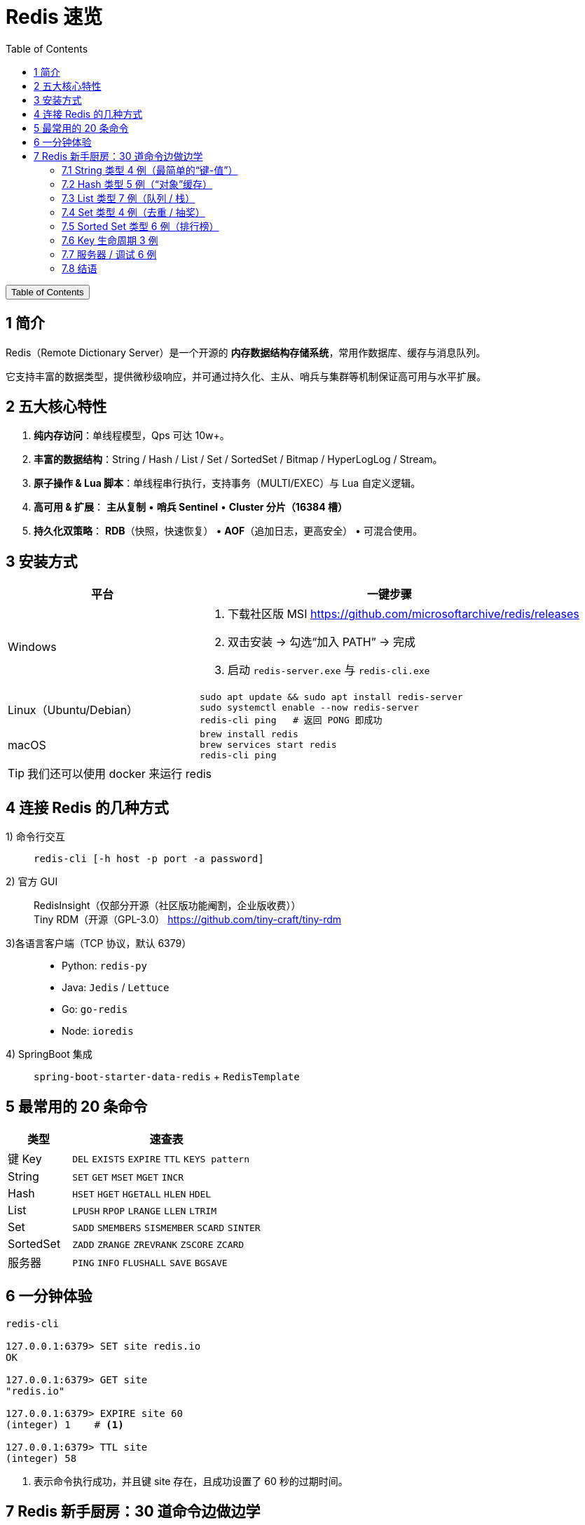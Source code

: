:source-highlighter: pygments
:icons: font
:scripts: cjk
:stem: latexmath
:toc:
:toc: right
:toc-title: Table of Contents
:toclevels: 3

= Redis 速览

++++
<button id="toggleButton">Table of Contents</button>
<script>
    // 获取按钮和 div 元素
    const toggleButton = document.getElementById('toggleButton');
    const contentDiv = document.getElementById('toc');
    contentDiv.style.display = 'block';

    // 添加点击事件监听器
    toggleButton.addEventListener('click', () => {
        // 切换 div 的显示状态
        // if (contentDiv.style.display === 'none' || contentDiv.style.display === '') {
        if (contentDiv.style.display === 'none') {
            contentDiv.style.display = 'block';
        } else {
            contentDiv.style.display = 'none';
        }
    });
</script>
++++

== 1 简介
Redis（Remote Dictionary Server）是一个开源的 **内存数据结构存储系统**，常用作数据库、缓存与消息队列。

它支持丰富的数据类型，提供微秒级响应，并可通过持久化、主从、哨兵与集群等机制保证高可用与水平扩展。

== 2 五大核心特性
. **纯内存访问**：单线程模型，Qps 可达 10w+。

. **丰富的数据结构**：String / Hash / List / Set / SortedSet / Bitmap / HyperLogLog / Stream。

. **原子操作 & Lua 脚本**：单线程串行执行，支持事务（MULTI/EXEC）与 Lua 自定义逻辑。

. **高可用 & 扩展**：
  **主从复制** • **哨兵 Sentinel** • **Cluster 分片（16384 槽）**

. **持久化双策略**：
  **RDB**（快照，快速恢复） • **AOF**（追加日志，更高安全） • 可混合使用。

== 3 安装方式
[cols="1,2a",options="header"]
|===
|平台 |一键步骤

|Windows
|1. 下载社区版 MSI https://github.com/microsoftarchive/redis/releases +
2. 双击安装 → 勾选“加入 PATH” → 完成 +
3. 启动 `redis-server.exe` 与 `redis-cli.exe`

|Linux（Ubuntu/Debian）
|[source,bash]
----
sudo apt update && sudo apt install redis-server
sudo systemctl enable --now redis-server
redis-cli ping   # 返回 PONG 即成功
----

|macOS
|[source,bash]
----
brew install redis
brew services start redis
redis-cli ping
----
|===

TIP: 我们还可以使用 docker 来运行 redis

== 4 连接 Redis 的几种方式
1) 命令行交互::
  `redis-cli [-h host -p port -a password]`

2) 官方 GUI::
  RedisInsight（仅部分开源（社区版功能阉割，企业版收费）） +
  Tiny RDM（开源（GPL-3.0） https://github.com/tiny-craft/tiny-rdm

3)各语言客户端（TCP 协议，默认 6379）::
+
====
* Python: `redis-py`
* Java: `Jedis` / `Lettuce`
* Go: `go-redis`
* Node: `ioredis`
====

4) SpringBoot 集成::
  `spring-boot-starter-data-redis` + `RedisTemplate`

== 5 最常用的 20 条命令
[cols="1,3",options="header"]
|===
|类型 |速查表

|键 Key
|`DEL` `EXISTS` `EXPIRE` `TTL` `KEYS pattern`

|String
|`SET` `GET` `MSET` `MGET` `INCR`

|Hash
|`HSET` `HGET` `HGETALL` `HLEN` `HDEL`

|List
|`LPUSH` `RPOP` `LRANGE` `LLEN` `LTRIM`

|Set
|`SADD` `SMEMBERS` `SISMEMBER` `SCARD` `SINTER`

|SortedSet
|`ZADD` `ZRANGE` `ZREVRANK` `ZSCORE` `ZCARD`

|服务器
|`PING` `INFO` `FLUSHALL` `SAVE` `BGSAVE`
|===

== 6 一分钟体验
[source,console]
----
redis-cli

127.0.0.1:6379> SET site redis.io
OK

127.0.0.1:6379> GET site
"redis.io"

127.0.0.1:6379> EXPIRE site 60
(integer) 1    # <.>

127.0.0.1:6379> TTL site
(integer) 58
----

<1> 表示命令执行成功，并且键 site 存在，且成功设置了 60 秒的过期时间。

== 7 Redis 新手厨房：30 道命令边做边学
// 统一提示块样式
.新手 Tips
[TIP]
====
* 返回结果中的 `(integer) 1` 表示 Redis 告诉你“影响了 1 条数据”。
* `OK` 就是“成功”；
* `(nil)` 就是“没查到，空的”。
====

=== 7.1 String 类型 4 例（最简单的“键-值”）
.验证码
[source,redis]
----
> SET mobile:code:13800138000 123456 NX EX 300
OK
----
**解释**  
`SET` 是“存值”；`NX`（Not eXists）只有当手机号没验证码时才成功，**用来做分布式锁或防重复发送**；`EX 300` 让它 300 秒后自动消失，**省得手删**。

[source,redis]
----
> GET mobile:code:13800138000
"123456"
----
**解释**  
`GET` 把刚才的值拿回来，双引号说明它是字符串。300s 后就没值了。


.统计 PV/点赞数
[source,redis]
----
> INCR api:count
(integer) 1
> INCR api:count
(integer) 2
----
**解释**  
`INCR` 把值当成“数字”原子地加 1，**多人同时调用也不会算错**，常用来统计 PV/点赞数。


.设置多值
[source,redis]
----
> MSET user:1:name Lucy user:1:age 22
OK
> MGET user:1:name user:1:age
1) "Lucy"
2) "22"
----
**解释**  
`MSET` / `MGET` 一次存/取多个键，**减少网络往返**，省流量也更快。


.追加内容
[source,redis]
----
> APPEND user:1:name " (VIP)"
(integer) 10
> GET user:1:name
"Lucy (VIP)"
----
**解释**  
`APPEND` 把字符串直接拼在后面，**返回的是新长度** 10 -> Lucy 4 + 空格1 + (VIP)5

=== 7.2 Hash 类型 5 例（“对象”缓存）

[source,redis]
----
HSET product:1001 name "iPhone15" price 7999 stock 100
(integer) 3
----
**解释**  
`HSET` 一次存 3 个“字段-值”到 `product:1001` 这个 Hash 表里，**比存 JSON 字符串更省内存且可单独改字段**。

[source,redis]
----
HGET product:1001 price
"7999"
----
**解释**  
`HGET` 只拿价格字段，**不用把整个对象取出来再解析**。

[source,redis]
----
HINCRBY product:1001 stock -1
(integer) 99
----
**解释**  
原子地把库存减 1，**返回剩余库存**。高并发下也不会出现“超卖”。

[source,redis]
----
HGETALL product:1001
1) "name"
2) "iPhone15"
3) "price"
4) "7999"
5) "stock"
6) "99"
----
**解释**  
`HGETALL` 把整张 Hash 一次性拉回，**顺序是“字段 值 字段 值 …”**。

[source,redis]
----
HMSET product:1002 name "AirPods" price 1299
OK
----
**解释**  
`HMSET` 一次存多个字段，**和 HSET 功能一样**（Redis 4+ 已合并，但老代码常见）。

=== 7.3 List 类型 7 例（队列 / 栈）
.查看 List 内容（不弹出）
[source,redis]
----
LRANGE tasks 0 -1
(empty array)
----
* 0 -1 表示查看整个列表
* 0 2 表示前 3 个元素


.查看 List 两端元素（不弹出）
[source,redis]
----
LINDEX mylist 0      # 查看第一个元素
LINDEX mylist -1     # 查看最后一个元素
----


.LPUSH 从“左侧”塞进两条任务，**像栈一样后进先出**。
[source,redis]
----
LPUSH tasks email-job sms-job
(integer) 2
----

.RPUSH 从“右侧”追加，**形成“左进右出”就是队列**。
[source,redis]
----
RPUSH tasks push-job
(integer) 3
----

.LLEN 看当前队列长度，**常用来做监控报警**。
[source,redis]
----
LLEN tasks
(integer) 3
----

.LPOP 把最左边的任务弹出来，**FIFO 队列的消费者就这么写**
[source,redis]
----
LPOP tasks
"sms-job"
----

.BRPOP 阻塞地等 5 秒，**有数据就立即弹出，没数据就空等**；
[source,redis]
----
BRPOP tasks 5
1) "tasks"   // <1>
2) "push-job"
----

<1> 返回值先给队列名再给元素，**用来实现“简单消息队列”**。
+
* 如果 5 秒内 tasks 列表有元素，就立即返回并弹出最左边的一个；
* 超时返回 nil。

=== 7.4 Set 类型 4 例（去重 / 抽奖）
.SADD 往集合里加用户 ID，**重复元素自动忽略**，所以只增加了 2 个。
[source,redis]
----
SADD lucky:u1001 u123 u456 u123
(integer) 2
----


.SMEMBERS 列出所有成员，**无序**。
[source,redis]
----
SMEMBERS lucky:u1001
1) "u123"
2) "u456"
----

.SCARD 返回集合大小，**用来告诉你“已报名人数”**。
[source,redis]
----
SCARD lucky:u1001
(integer) 2
----

.SPOP 随机弹 1 个，**做抽奖最方便**：谁被弹出谁中奖。
[source,redis]
----
SPOP lucky:u1001
"u456"
----

=== 7.5 Sorted Set 类型 6 例（排行榜）
.ZADD 把“分数 成员”成对写进去，**分数可重复，成员唯一**。
[source,redis]
----
ZADD rank:score 100 user:1 90 user:2 100 user:3
(integer) 3
----


.按“分数值升序”取前 3 名，`WITHSCORES` 把分数一起带出来，**排行榜页面直接渲染**。
[source,redis]
----
127.0.0.1:6379> ZRANGE rank:score 0 2 WITHSCORES
1) "user:2"
2) "90"
3) "user:1"
4) "100"
5) "user:3"
6) "100"

127.0.0.1:6379> ZREVRANGE rank:score 0 2 WITHSCORES
1) "user:3"
2) "100"
3) "user:1"
4) "100"
5) "user:2"
6) "90"
----
* ZRANGE 先按分数正排，分数相同再按成员名升序排。
* ZREVRANGE 把整条链表整体翻转再输出（不会再对 user:x 字典序二次排序）。


.ZINCRBY 给 user:2 加 5 分，**返回新分数 95**，原子操作不怕并发。
[source,redis]
----
ZINCRBY rank:score 5 user:2
"95"
----


.ZRANK 按“分数从低→高”排名，取单个成员，**返回下标从 0 开始**；若要高分在前用 `ZREVRANK`。
[source,redis]
----
ZRANK rank:score user:2
(integer) 0
----


.把“最低分段”的那 1 个人踢掉，**清理垫底用户**。
[source,redis]
----
ZREMRANGEBYRANK rank:score 0 0
(integer) 1
----


.移除排名第 0, 1, 2 的成员（即排名最低的前 3 名）。
[source,redis]
----
ZREMRANGEBYRANK rank:score 0 2
----

=== 7.6 Key 生命周期 3 例

[source,redis]
----
SET session:abc "uid=9527" EX 1800
OK
----
**解释**  
`EX 1800` 让会话半小时后自己消失，**省得手删，秒变“自动登出”**。

[source,redis]
----
TTL session:abc
(integer) 1795
----
**解释**  
`TTL` 告诉你“还剩多少秒活”，**-2 表示已死，-1 表示永不过期**。

[source,redis]
----
PERSIST session:abc
(integer) 1
----
**解释**  
`PERSIST` 取消过期时间，**1 表示成功，0 表示本来就没过期时间或 key 不存在**。

====
比如实际应用中可以处理 `token abcdef...` 的过期时间。
====

=== 7.7 服务器 / 调试 6 例

[source,redis]
----
DBSIZE
(integer) 42
----
**解释**  
`DBSIZE` 当前库一共有 42 个 key，**做监控面板很方便**。

[source,redis]
----
INFO memory
# Memory
used_memory_human:1.23M
----
**解释**  
`INFO memory` 只看内存，**used_memory_human 给人类看的单位**。

[source,redis]
----
SLOWLOG GET 3
1) 1) (integer) 200
   2) (integer) 1680000000
   3) (integer) 10503
   4) 1) "KEYS"
      2) "*"
----
**解释**  

* `SLOWLOG` 列出最慢 3 条命令，**第 3 字段 10503 表示用了 10.5 毫秒**；
* 生产环境建议在 redis.conf 中加 `slowlog-log-slower-than 1000`，记录所有耗时超过 1 毫秒的命令。

[source,redis]
----
MONITOR
OK
----
**解释**  

* `MONITOR` 实时打印所有请求，**调试用，线上勿长开**，会拖慢性能。退出客户端
* MONITOR 不是 Redis 的服务配置，只要退出执行它的客户端连接，就算“关闭”了。


[source,redis]
----
CONFIG GET maxmemory
1) "maxmemory"
2) "0"
----
**解释**  

* `CONFIG GET` 查看运行配置，**0 表示没设内存上限**；
* 可动态 `CONFIG SET maxmemory 100mb`。

[source,redis]
----
FLUSHALL
OK
----
**解释**

* `FLUSHALL` 清空所有库，**危险！** 
* 建议改名或设 `rename-command FLUSHALL ""` 禁止线上执行。

=== 7.8 结语
把上面命令一条一条敲完，你对 Redis 的 **String/Hash/List/Set/Zset** 五大模块就全摸过一遍了。  

**记得：**

1. 线上禁用 `KEYS *` 和 `FLUSHALL`。
2. 内存设置 `maxmemory` + 淘汰策略 `allkeys-lru`。
3. 慢查询定期看，**超过 1 ms 就要关注**。


